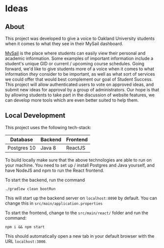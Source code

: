 * Ideas

** About
This project was developed to give a voice to Oakland University students when it comes to what they
see in their MySail dashboard.

[[https:mysail.oakland.edu/uPortal/f/welcome/normal/render.uP][MySail]] is the place where students can easily view their personal and academic information. Some
examples of important information include a student's unique GID or current / upcoming course
schedules.
Going forward, we'd like to give students more of a voice when it comes to what
information /they/ consider to be important, as well as what sort of services we could offer that
would best complement our goal of Student Success.
This project will allow authenticated users to
vote on approved ideas, and submit new ideas for approval by a group of administrators. Our hope
is that by allowing students to take part in the discussion of website features, we can develop
more tools which are even better suited to help them.

** Local Development
This project uses the following tech-stack:

| Database    | Backend | Frontend |
|-------------+---------+----------|
| Postgres 10 | Java 8  | ReactJS  |

To build locally make sure that the above technologies are able to run on your machine. You need to
set up / install Postgres and Java yourself, and have NodeJS and npm to run the React frontend.

To start the backend, run the command

#+begin_src shell
./gradlew clean bootRun
#+end_src

This will start up the backend server on =localhost:8090= by default. You can change this in
=src/main/application.properties=

To start the frontend, change to the =src/main/react/= folder and run the command:

#+begin_src shell
npm i && npm start
#+end_src

This should automatically open a new tab in your default browser with the URL =localhost:3000=.
